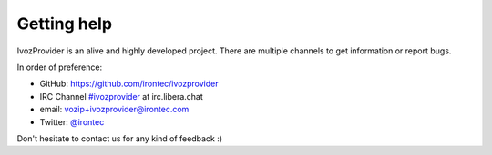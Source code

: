 .. _getting_help:

************
Getting help
************

IvozProvider is an alive and highly developed project. There are
multiple channels to get information or report bugs.

In order of preference:

- GitHub: https://github.com/irontec/ivozprovider

- IRC Channel `#ivozprovider
  <https://kiwiirc.com/nextclient/irc.libera.chat/#ivozprovider>`_ at irc.libera.chat

- email: vozip+ivozprovider@irontec.com

- Twitter: `@irontec <https://twitter.com/irontec>`_


Don't hesitate to contact us for any kind of feedback :)

